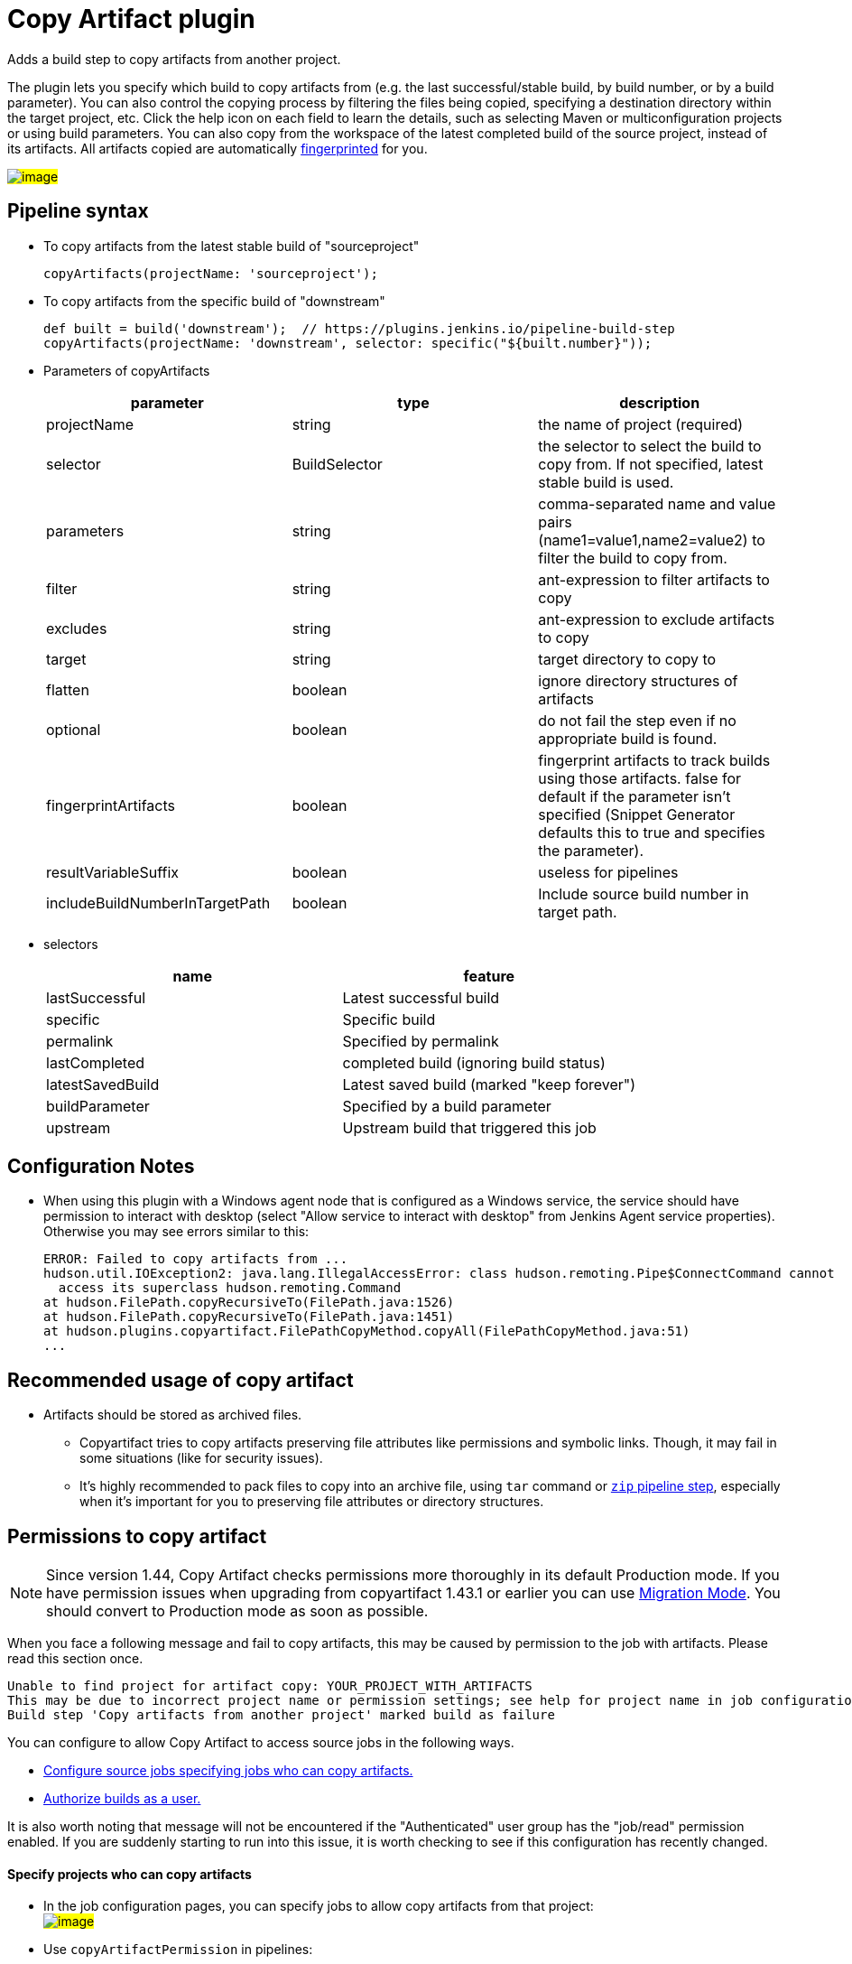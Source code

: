 = Copy Artifact plugin

:sectanchors:

Adds a build step to copy artifacts from another project.

The plugin lets you specify which build to copy artifacts from (e.g. the
last successful/stable build, by build number, or by a build parameter).
You can also control the copying process by filtering the files being
copied, specifying a destination directory within the target project,
etc. Click the help icon on each field to learn the details, such as
selecting Maven or multiconfiguration projects or using build
parameters. You can also copy from the workspace of the latest completed
build of the source project, instead of its artifacts. All artifacts
copied are automatically
link:https://www.jenkins.io/doc/book/using/fingerprints/[fingerprinted] for
you.

#image:docs/images/screenshot-copy-artefacts.png[image]#

:toc:

[[CopyArtifactPlugin-Pipelinesyntax]]
== Pipeline syntax

* To copy artifacts from the latest stable build of "sourceproject"
+
[source,groovy]
----
copyArtifacts(projectName: 'sourceproject');
----
* To copy artifacts from the specific build of "downstream"
+
[source,groovy]
----
def built = build('downstream');  // https://plugins.jenkins.io/pipeline-build-step
copyArtifacts(projectName: 'downstream', selector: specific("${built.number}"));
----
* Parameters of copyArtifacts
+
[cols=",,",options="header",]
|===
|parameter |type |description
|projectName |string |the name of project (required)

|selector |BuildSelector |the selector to select the build to copy from.
If not specified, latest stable build is used.

|parameters |string |comma-separated name and value pairs
(name1=value1,name2=value2) to filter the build to copy from.

|filter |string |ant-expression to filter artifacts to copy

|excludes |string |ant-expression to exclude artifacts to copy

|target |string |target directory to copy to

|flatten |boolean |ignore directory structures of artifacts

|optional |boolean |do not fail the step even if no appropriate build is
found.

|fingerprintArtifacts |boolean |fingerprint artifacts to track builds
using those artifacts. false for default if the parameter isn't specified
(Snippet Generator defaults this to true and specifies the parameter).

|resultVariableSuffix |boolean |useless for pipelines
|includeBuildNumberInTargetPath |boolean |Include source build number in target path.
|===
* selectors
+
[cols=",",options="header",]
|===
|name |feature
|lastSuccessful |Latest successful build
|specific |Specific build
|permalink |Specified by permalink
|lastCompleted |completed build (ignoring build status)
|latestSavedBuild |Latest saved build (marked "keep forever")
|buildParameter |Specified by a build parameter
|upstream |Upstream build that triggered this job
|===

[[CopyArtifactPlugin-ConfigurationNotes]]
== Configuration Notes

* When using this plugin with a Windows agent node that is configured as
a Windows service, the service should have permission to interact with
desktop (select "Allow service to interact with desktop" from Jenkins
Agent service properties). Otherwise you may see errors similar to this:
+
....
ERROR: Failed to copy artifacts from ...
hudson.util.IOException2: java.lang.IllegalAccessError: class hudson.remoting.Pipe$ConnectCommand cannot
  access its superclass hudson.remoting.Command
at hudson.FilePath.copyRecursiveTo(FilePath.java:1526)
at hudson.FilePath.copyRecursiveTo(FilePath.java:1451)
at hudson.plugins.copyartifact.FilePathCopyMethod.copyAll(FilePathCopyMethod.java:51)
...
....

[[CopyArtifactPlugin-RecommendedusageofCopyartifact]]
== Recommended usage of copy artifact

* Artifacts should be stored as archived files.
** Copyartifact tries to copy artifacts preserving file attributes like
permissions and symbolic links. Though, it may fail in some situations
(like for security issues).
** It's highly recommended to pack files to copy into an archive file,
using `+tar+` command
or link:https://jenkins.io/doc/pipeline/steps/pipeline-utility-steps/#zip-create-zip-file[`+zip+`
pipeline step], especially when it's important for you to preserving
file attributes or directory structures.

[[CopyArtifactPlugin-Permissionstocopyartifact]]
== Permissions to copy artifact

NOTE: Since version 1.44, Copy Artifact checks permissions more thoroughly in its default Production mode. If you have permission issues when upgrading from copyartifact 1.43.1 or earlier you can use <<CopyArtifactPlugin-MigrationMode,Migration Mode>>. You should convert to Production mode as soon as possible.

When you face a following message and fail to copy artifacts, this may
be caused by permission to the job with artifacts. Please read this
section once.

....
Unable to find project for artifact copy: YOUR_PROJECT_WITH_ARTIFACTS
This may be due to incorrect project name or permission settings; see help for project name in job configuration.
Build step 'Copy artifacts from another project' marked build as failure
....

You can configure to allow Copy Artifact to access source jobs in the following ways.

* <<CopyArtifactPlugin-Specifyprojectswhocancopyartifacts,Configure source jobs specifying jobs who can copy artifacts.>>
* <<CopyArtifactPlugin-Authorizebuildsasauser,Authorize builds as a user.>>

It is also worth noting that message will not be encountered if the "Authenticated" user group has the "job/read" permission enabled. If you are suddenly starting to run into this issue, it is worth checking to see if this configuration has recently changed.

[[CopyArtifactPlugin-Specifyprojectswhocancopyartifacts]]
==== Specify projects who can copy artifacts

* In the job configuration pages, you can specify jobs to allow
copy artifacts from that project: +
#image:docs/images/permissions_06_copypermission.png[image]#
* Use `+copyArtifactPermission+` in pipelines:
** Declarative pipeline:
+
[source,groovy]
----
pipeline {
    agent any;
    options {
        copyArtifactPermission('job1,job2,...');
    }
    stages{...}
}
----
** Scripted pipeline
+
[source,groovy]
----
properties([
    copyArtifactPermission('job1,job2,...'),
]);
node {
    ...
}
----
* You can specify multiple jobs separated by commas.
* You can use wildcard character ('*') to specify name patterns.

[[CopyArtifactPlugin-Authorizebuildsasauser]]
==== Authorize builds as a user

* https://plugins.jenkins.io/authorize-project/[Authorize Project plugin] enables you to run builds of a project as a specific user.
** Copy Artifact treats builds running as anonymous without authorization configurations.
* You can resolve permission problems by running builds as a user with read permission to the project with artifacts +
#image:docs/images/permissions_07_authorizeproject.png[image]#

[[CopyArtifactPlugin-MigrationMode]]
=== Migration Mode

Migration mode is available and automatically enabled for users upgrading Copy Artifact from 1.43.1 or earlier.

Migration mode performs permission checks when configuring jobs
or when running builds if the name of the source job is
configured with variables.
This is the behavior compatible to Copy Artifact 1.43.1 or earlier.

This may cause security vulnerabilities allowing malicious users
to bypass permission checks.
This mode is provided only to allow users to upgrade job configurations
and migrate to Production mode easily. You should migrate to Production mode as soon as you can.

Build executions that would fail in Production mode are
recorded and displayed as warnings to administrators.

#image:docs/images/migrationmode-monitor.png[migration mode warnings]#

Administrators should check those warnings
and update the job configurations to successfully use Production mode.

#image:docs/images/migrationmode-helper.png[Migration helper]#

[[CopyArtifactPlugin-Usewithdeclarativepipelines]]
== Use with declarative pipelines

One example:

[source,groovy]
----
stages {
    stage('Copy Archive') {
         steps {
             script {
                step ([$class: 'CopyArtifact',
                    projectName: 'Create_archive',
                    filter: "packages/infra*.zip",
                    target: 'Infra']);
            }
        }
    }
...
}
----

What that is doing:

* Go to the project/workspace named "Create_archive".
* Look in the folder "packages" for the file(s) "infra*.zip".
* Copy that file(s) into the folder "Infra", in the local workspace.
Folder will be created if it doesn't already exist.

[[CopyArtifactPlugin-Issues]]
## Reporting Issues

Report issues in the link:https://www.jenkins.io/participate/report-issue/redirect/#15692[Jenkins issue tracker].
Please use the link:https://www.jenkins.io/participate/report-issue/["How to Report an Issue"] guidelines when reporting issues.

* https://issues.jenkins.io/issues/?jql=resolution%20is%20EMPTY%20and%20component%3D15692[Open Issues]

== Release History

Changelogs for current releases are recorded in link:https://github.com/jenkinsci/copyartifact-plugin/releases[GitHub releases]

Changelogs for previous releases are recorded in the link:https://github.com/jenkinsci/copyartifact-plugin/blob/8598cd8c4aa8724680a8e286eb314202249c3049/CHANGELOG.adoc[legacy changelog].
